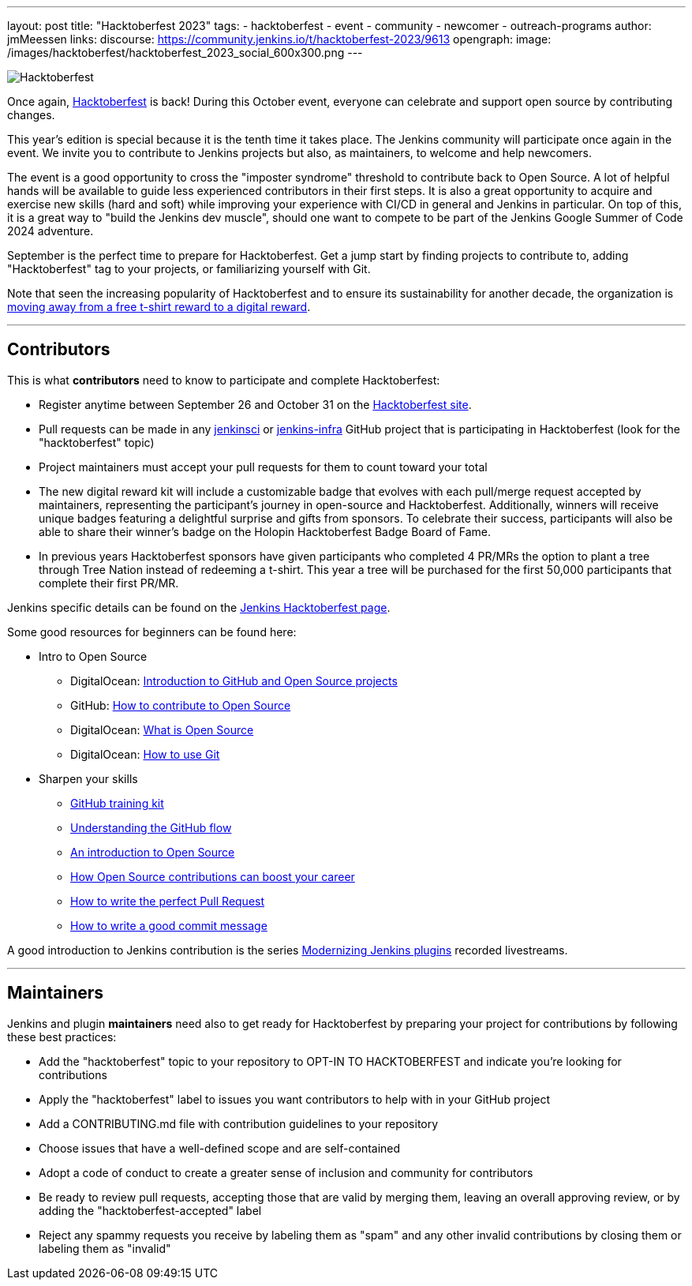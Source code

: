 ---
layout: post
title: "Hacktoberfest 2023"
tags:
- hacktoberfest
- event
- community
- newcomer
- outreach-programs
author: jmMeessen
links:
  discourse: https://community.jenkins.io/t/hacktoberfest-2023/9613
opengraph:
  image: /images/hacktoberfest/hacktoberfest_2023_social_600x300.png
---


image:/images/hacktoberfest/hacktoberfest_2023_logo.png[Hacktoberfest, role=center]

Once again, link:https://hacktoberfest.com[Hacktoberfest] is back!
During this October event, everyone can celebrate and support open source by contributing changes.

This year's edition is special because it is the tenth time it takes place.
The Jenkins community will participate once again in the event.
We invite you to contribute to Jenkins projects but also, as maintainers, to welcome and help newcomers.

The event is a good opportunity to cross the "imposter syndrome" threshold to contribute back to Open Source.
A lot of helpful hands will be available to guide less experienced contributors in their first steps.
It is also a great opportunity to acquire and exercise new skills (hard and soft) while improving your experience with CI/CD in general and Jenkins in particular.
On top of this, it is a great way to "build the Jenkins dev muscle", should one want to compete to be part of the Jenkins Google Summer of Code 2024 adventure.

September is the perfect time to prepare for Hacktoberfest.
Get a jump start by finding projects to contribute to, adding "Hacktoberfest" tag to your projects, or familiarizing yourself with Git.

Note that seen the increasing popularity of Hacktoberfest and to ensure its sustainability for another decade, the organization is 
link:https://hacktoberfest.com/about/#digital-rewards[moving away from a free t-shirt reward to a digital reward].


---

== Contributors

This is what **contributors** need to know to participate and complete Hacktoberfest:

- Register anytime between September 26 and October 31 on the link:https://hacktoberfest.com/participation/[Hacktoberfest site].
- Pull requests can be made in any link:https://github.com/orgs/jenkinsci/repositories?q=hacktoberfest[jenkinsci] or link:https://github.com/orgs/jenkins-infra/repositories?q=hacktoberfest[jenkins-infra] GitHub project that is participating in Hacktoberfest (look for the "hacktoberfest" topic)
- Project maintainers must accept your pull requests for them to count toward your total
- The new digital reward kit will include a customizable badge that evolves with each pull/merge request accepted by maintainers, representing the participant's journey in open-source and Hacktoberfest. 
  Additionally, winners will receive unique badges featuring a delightful surprise and gifts from sponsors. 
  To celebrate their success, participants will also be able to share their winner's badge on the Holopin Hacktoberfest Badge Board of Fame.
- In previous years Hacktoberfest sponsors have given participants who completed 4 PR/MRs the option to plant a tree through Tree Nation instead of redeeming a t-shirt. 
  This year a tree will be purchased for the first 50,000 participants that complete their first PR/MR.

Jenkins specific details can be found on the link:/events/hacktoberfest[Jenkins Hacktoberfest page].

Some good resources for beginners can be found here:

* Intro to Open Source
** DigitalOcean: link:https://www.digitalocean.com/community/tutorial_series/an-introduction-to-open-source[Introduction to GitHub and Open Source projects]
** GitHub: link:https://opensource.guide/how-to-contribute/[How to contribute to Open Source]
** DigitalOcean: link:https://www.digitalocean.com/community/tutorials/what-is-open-source[What is Open Source]
** DigitalOcean: link:https://www.digitalocean.com/community/cheatsheets/how-to-use-git-a-reference-guide[How to use Git]
* Sharpen your skills
** link:https://github.github.com/training-kit/[GitHub training kit]
** link:https://guides.github.com/introduction/flow/[Understanding the GitHub flow]
** link:https://www.digitalocean.com/community/tutorial_series/an-introduction-to-open-source[An introduction to Open Source]
** link:https://opensource.com/article/19/5/how-get-job-doing-open-source[How Open Source contributions can boost your career]
** link:https://github.blog/2015-01-21-how-to-write-the-perfect-pull-request/[How to write the perfect Pull Request]
** link:https://dev.to/chrissiemhrk/git-commit-message-5e21[How to write a good commit message]

A good introduction to Jenkins contribution is the series link:https://www.youtube.com/playlist?list=PLvBBnHmZuNQIwIZ86HL39uot6751EOd-f[Modernizing Jenkins plugins] recorded livestreams.

---

== Maintainers

Jenkins and plugin **maintainers** need also to get ready for Hacktoberfest by preparing your project for contributions by following these best practices:

* Add the "hacktoberfest" topic to your repository to OPT-IN TO HACKTOBERFEST and indicate you're looking for contributions
* Apply the "hacktoberfest" label to issues you want contributors to help with in your GitHub project
* Add a CONTRIBUTING.md file with contribution guidelines to your repository
* Choose issues that have a well-defined scope and are self-contained
* Adopt a code of conduct to create a greater sense of inclusion and community for contributors
* Be ready to review pull requests, accepting those that are valid by merging them, leaving an overall approving review, or by adding the "hacktoberfest-accepted" label
* Reject any spammy requests you receive by labeling them as "spam" and any other invalid contributions by closing them or labeling them as "invalid"
